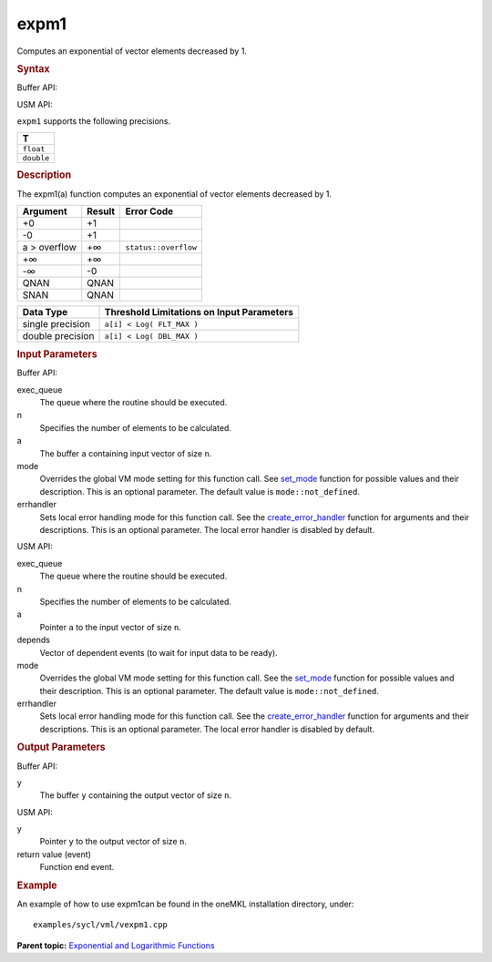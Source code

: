 
expm1
=====


.. container::


   Computes an exponential of vector elements decreased by 1.


   .. container:: section
      :name: GUID-00E0B6DA-99CA-40FC-AD84-C9F08D78CD7B


      .. rubric:: Syntax
         :class: sectiontitle


      Buffer API:


      .. cpp:function::  void expm1(queue& exec_queue, int64_t n,      buffer<T,1>& a, buffer<T,1>& y, uint64_t mode = mode::not_defined,      error_handler<T> errhandler = {} )

      USM API:


      .. cpp:function::  event expm1(queue& exec_queue, int64_t n, T\* a,      T\* y, vector_class<event>\* depends, uint64_t mode =      mode::not_defined, error_handler<T> errhandler = {} )

      ``expm1`` supports the following precisions.


      .. list-table:: 
         :header-rows: 1

         * -  T 
         * -  ``float`` 
         * -  ``double`` 




.. container:: section
   :name: GUID-4C82DE9D-9B68-4AB9-9766-E20DF13779B1


   .. rubric:: Description
      :class: sectiontitle


   The expm1(a) function computes an exponential of vector elements
   decreased by 1.


   .. container:: tablenoborder


      .. list-table:: 
         :header-rows: 1

         * -  Argument 
           -  Result 
           -  Error Code 
         * -  +0 
           -  +1 
           -    
         * -  -0 
           -  +1 
           -    
         * -  a > overflow 
           -  +∞ 
           -  ``status::overflow`` 
         * -  +∞ 
           -  +∞ 
           -    
         * -  -∞ 
           -  -0 
           -    
         * -  QNAN 
           -  QNAN 
           -    
         * -  SNAN 
           -  QNAN 
           -    




   .. container:: tablenoborder


      .. list-table:: 
         :header-rows: 1

         * -  Data Type 
           -  Threshold Limitations on Input Parameters 
         * -  single precision 
           -  ``a[i] < Log( FLT_MAX )`` 
         * -  double precision 
           -  ``a[i] < Log( DBL_MAX )`` 




.. container:: section
   :name: GUID-8D31EE70-939F-4573-948A-01F1C3018531


   .. rubric:: Input Parameters
      :class: sectiontitle


   Buffer API:


   exec_queue
      The queue where the routine should be executed.


   n
      Specifies the number of elements to be calculated.


   a
      The buffer ``a`` containing input vector of size ``n``.


   mode
      Overrides the global VM mode setting for this function call. See
      `set_mode <setmode.html>`__
      function for possible values and their description. This is an
      optional parameter. The default value is ``mode::not_defined``.


   errhandler
      Sets local error handling mode for this function call. See the
      `create_error_handler <create_error_handler.html>`__
      function for arguments and their descriptions. This is an optional
      parameter. The local error handler is disabled by default.


   USM API:


   exec_queue
      The queue where the routine should be executed.


   n
      Specifies the number of elements to be calculated.


   a
      Pointer ``a`` to the input vector of size ``n``.


   depends
      Vector of dependent events (to wait for input data to be ready).


   mode
      Overrides the global VM mode setting for this function call. See
      the `set_mode <setmode.html>`__
      function for possible values and their description. This is an
      optional parameter. The default value is ``mode::not_defined``.


   errhandler
      Sets local error handling mode for this function call. See the
      `create_error_handler <create_error_handler.html>`__
      function for arguments and their descriptions. This is an optional
      parameter. The local error handler is disabled by default.


.. container:: section
   :name: GUID-08546E2A-7637-44E3-91A3-814E524F5FB7


   .. rubric:: Output Parameters
      :class: sectiontitle


   Buffer API:


   y
      The buffer ``y`` containing the output vector of size ``n``.


   USM API:


   y
      Pointer ``y`` to the output vector of size ``n``.


   return value (event)
      Function end event.


.. container:: section
   :name: GUID-C97BF68F-B566-4164-95E0-A7ADC290DDE2


   .. rubric:: Example
      :class: sectiontitle


   An example of how to use expm1can be found in the oneMKL installation
   directory, under:


   ::


      examples/sycl/vml/vexpm1.cpp


.. container:: familylinks


   .. container:: parentlink


      **Parent topic:** `Exponential and Logarithmic
      Functions <exponential-and-logarithmic-functions.html>`__


